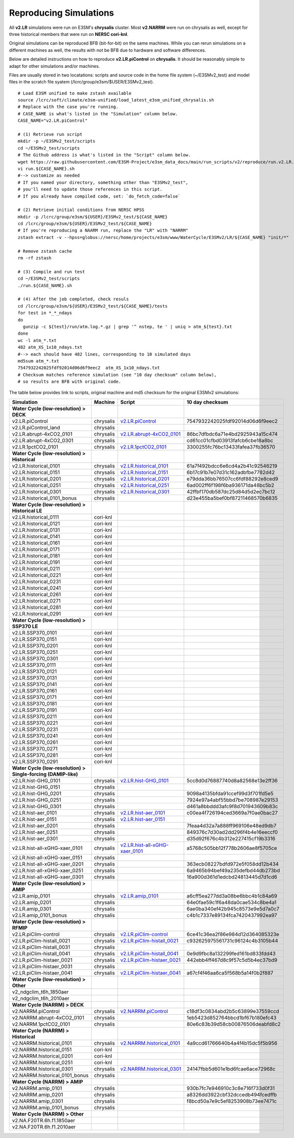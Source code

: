 ***********************
Reproducing Simulations 
***********************

All **v2.LR** simulations were run on E3SM's **chrysalis** cluster. Most **v2.NARRM** were run on chrysalis
as well, except for three historical members that were run on **NERSC cori-knl**.

Original simulations can be reproduced BFB (bit-for-bit) on the same machines. While you can 
rerun simulations on a different machines as well, the results with not be BFB due to hardware and software differences.

Below are detailed instructions on how to reproduce **v2.LR.piControl** on **chrysalis**. It
should be reasonably simple to adapt for other simulations and/or machines.

Files are usually stored in two locatations: scripts and source code in the home file system (~/E3SMv2_test)
and model files in the scratch file syatem (/lcrc/group/e3sm/$USER/E3SMv2_test). ::

  # Load E3SM unified to make zstash available
  source /lcrc/soft/climate/e3sm-unified/load_latest_e3sm_unified_chrysalis.sh
  # Replace with the case you're running.
  # CASE_NAME is what's listed in the "Simulation" column below.
  CASE_NAME="v2.LR.piControl"

  # (1) Retrieve run script
  mkdir -p ~/E3SMv2_test/scripts
  cd ~/E3SMv2_test/scripts
  # The Github address is what's listed in the "Script" column below.
  wget https://raw.githubusercontent.com/E3SM-Project/e3sm_data_docs/main/run_scripts/v2/reproduce/run.v2.LR.piControl.sh
  vi run.${CASE_NAME}.sh
  #--> customize as needed
  # If you named your directory, something other than "E3SMv2_test",
  # you'll need to update those references in this script.
  # If you already have compiled code, set: `do_fetch_code=false`
  
  # (2) Retrieve initial conditions from NERSC HPSS
  mkdir -p /lcrc/group/e3sm/${USER}/E3SMv2_test/${CASE_NAME}
  cd /lcrc/group/e3sm/${USER}/E3SMv2_test/${CASE_NAME}
  # If you're reproducing a NAARM run, replace the "LR" with "NARRM"
  zstash extract -v --hpss=globus://nersc/home/projects/e3sm/www/WaterCycle/E3SMv2/LR/${CASE_NAME} "init/*"

  # Remove zstash cache
  rm -rf zstash

  # (3) Compile and run test
  cd ~/E3SMv2_test/scripts
  ./run.${CASE_NAME}.sh

  # (4) After the job completed, check resuls
  cd /lcrc/group/e3sm/${USER}/E3SMv2_test/${CASE_NAME}/tests
  for test in *_*_ndays
  do
    gunzip -c ${test}/run/atm.log.*.gz | grep '^ nstep, te ' | uniq > atm_${test}.txt
  done
  wc -l atm_*.txt
  482 atm_XS_1x10_ndays.txt
  #--> each should have 482 lines, corresponding to 10 simulated days
  md5sum atm_*.txt
  7547932242025fdf92014d06d6f9eec2  atm_XS_1x10_ndays.txt
  # Checksum matches reference simulation (see "10 day checksum" column below),
  # so results are BFB with original code.
  
The table below provides link to scripts, original machine and md5 checksum for the original
E3SMv2 simulations:

+-------------------------------------------------------------------+-------------+----------------------------------------------------------------------------------------------------------------------------------------------------------------------------------------------------------+------------------------------------+
| Simulation                                                        | Machine     | Script                                                                                                                                                                                                   | 10 day checksum                    |
+===================================================================+=============+==========================================================================================================================================================================================================+====================================+
| **Water Cycle (low-resolution) > DECK**                           |             |                                                                                                                                                                                                          |                                    |
+-------------------------------------------------------------------+-------------+----------------------------------------------------------------------------------------------------------------------------------------------------------------------------------------------------------+------------------------------------+
| v2.LR.piControl                                                   | chrysalis   | `v2.LR.piControl <https://raw.githubusercontent.com/E3SM-Project/e3sm_data_docs/main/run_scripts/v2/reproduce/run.v2.LR.piControl.sh>`_                                                                  | 7547932242025fdf92014d06d6f9eec2   |
+-------------------------------------------------------------------+-------------+----------------------------------------------------------------------------------------------------------------------------------------------------------------------------------------------------------+------------------------------------+
| v2.LR.piControl_land                                              | chrysalis   |                                                                                                                                                                                                          |                                    |
+-------------------------------------------------------------------+-------------+----------------------------------------------------------------------------------------------------------------------------------------------------------------------------------------------------------+------------------------------------+
| v2.LR.abrupt-4xCO2_0101                                           | chrysalis   | `v2.LR.abrupt-4xCO2_0101 <https://raw.githubusercontent.com/E3SM-Project/e3sm_data_docs/main/run_scripts/v2/reproduce/run.v2.LR.abrupt-4xCO2_0101.sh>`_                                                  | 86bc7dfbdc6a71e4bd2925943a15c474   |
+-------------------------------------------------------------------+-------------+----------------------------------------------------------------------------------------------------------------------------------------------------------------------------------------------------------+------------------------------------+
| v2.LR.abrupt-4xCO2_0301                                           | chrysalis   |                                                                                                                                                                                                          | cd61cc01cfbd03913fafcb6cbe18a8bc   |
+-------------------------------------------------------------------+-------------+----------------------------------------------------------------------------------------------------------------------------------------------------------------------------------------------------------+------------------------------------+
| v2.LR.1pctCO2_0101                                                | chrysalis   | `v2.LR.1pctCO2_0101 <https://raw.githubusercontent.com/E3SM-Project/e3sm_data_docs/main/run_scripts/v2/reproduce/run.v2.LR.1pctCO2_0101.sh>`_                                                            | 3300255fc76bc13433fafea37fb36570   |
+-------------------------------------------------------------------+-------------+----------------------------------------------------------------------------------------------------------------------------------------------------------------------------------------------------------+------------------------------------+
| **Water Cycle (low-resolution) > Historical**                     |             |                                                                                                                                                                                                          |                                    |
+-------------------------------------------------------------------+-------------+----------------------------------------------------------------------------------------------------------------------------------------------------------------------------------------------------------+------------------------------------+
| v2.LR.historical_0101                                             | chrysalis   | `v2.LR.historical_0101 <https://raw.githubusercontent.com/E3SM-Project/e3sm_data_docs/main/run_scripts/v2/reproduce/run.v2.LR.historical_0101.sh>`_                                                      | 61a7f492bdcc6e6cd4a2b41c92546219   |
+-------------------------------------------------------------------+-------------+----------------------------------------------------------------------------------------------------------------------------------------------------------------------------------------------------------+------------------------------------+
| v2.LR.historical_0151                                             | chrysalis   | `v2.LR.historical_0151 <https://raw.githubusercontent.com/E3SM-Project/e3sm_data_docs/main/run_scripts/v2/reproduce/run.v2.LR.historical_0151.sh>`_                                                      | 6b17c91b7e07d31c162adbfbe7782d42   |
+-------------------------------------------------------------------+-------------+----------------------------------------------------------------------------------------------------------------------------------------------------------------------------------------------------------+------------------------------------+
| v2.LR.historical_0201                                             | chrysalis   | `v2.LR.historical_0201 <https://raw.githubusercontent.com/E3SM-Project/e3sm_data_docs/main/run_scripts/v2/reproduce/run.v2.LR.historical_0201.sh>`_                                                      | e79dda36bb76507cc6fdf88292e8ced9   |
+-------------------------------------------------------------------+-------------+----------------------------------------------------------------------------------------------------------------------------------------------------------------------------------------------------------+------------------------------------+
| v2.LR.historical_0251                                             | chrysalis   | `v2.LR.historical_0251 <https://raw.githubusercontent.com/E3SM-Project/e3sm_data_docs/main/run_scripts/v2/reproduce/run.v2.LR.historical_0251.sh>`_                                                      | 6ad002ff6f198f6ba936171da48bc5b2   |
+-------------------------------------------------------------------+-------------+----------------------------------------------------------------------------------------------------------------------------------------------------------------------------------------------------------+------------------------------------+
| v2.LR.historical_0301                                             | chrysalis   | `v2.LR.historical_0301 <https://raw.githubusercontent.com/E3SM-Project/e3sm_data_docs/main/run_scripts/v2/reproduce/run.v2.LR.historical_0301.sh>`_                                                      | 42ffbf170db587dc25d84d5d2ec7bc12   |
+-------------------------------------------------------------------+-------------+----------------------------------------------------------------------------------------------------------------------------------------------------------------------------------------------------------+------------------------------------+
| v2.LR.historical_0101_bonus                                       | chrysalis   |                                                                                                                                                                                                          | d23e455ba5bef0bf87211468570b6835   |
+-------------------------------------------------------------------+-------------+----------------------------------------------------------------------------------------------------------------------------------------------------------------------------------------------------------+------------------------------------+
| **Water Cycle (low-resolution) > Historical LE**                  |             |                                                                                                                                                                                                          |                                    |
+-------------------------------------------------------------------+-------------+----------------------------------------------------------------------------------------------------------------------------------------------------------------------------------------------------------+------------------------------------+
| v2.LR.historical_0111                                             | cori-knl    |                                                                                                                                                                                                          |                                    |
+-------------------------------------------------------------------+-------------+----------------------------------------------------------------------------------------------------------------------------------------------------------------------------------------------------------+------------------------------------+
| v2.LR.historical_0121                                             | cori-knl    |                                                                                                                                                                                                          |                                    |
+-------------------------------------------------------------------+-------------+----------------------------------------------------------------------------------------------------------------------------------------------------------------------------------------------------------+------------------------------------+
| v2.LR.historical_0131                                             | cori-knl    |                                                                                                                                                                                                          |                                    |
+-------------------------------------------------------------------+-------------+----------------------------------------------------------------------------------------------------------------------------------------------------------------------------------------------------------+------------------------------------+
| v2.LR.historical_0141                                             | cori-knl    |                                                                                                                                                                                                          |                                    |
+-------------------------------------------------------------------+-------------+----------------------------------------------------------------------------------------------------------------------------------------------------------------------------------------------------------+------------------------------------+
| v2.LR.historical_0161                                             | cori-knl    |                                                                                                                                                                                                          |                                    |
+-------------------------------------------------------------------+-------------+----------------------------------------------------------------------------------------------------------------------------------------------------------------------------------------------------------+------------------------------------+
| v2.LR.historical_0171                                             | cori-knl    |                                                                                                                                                                                                          |                                    |
+-------------------------------------------------------------------+-------------+----------------------------------------------------------------------------------------------------------------------------------------------------------------------------------------------------------+------------------------------------+
| v2.LR.historical_0181                                             | cori-knl    |                                                                                                                                                                                                          |                                    |
+-------------------------------------------------------------------+-------------+----------------------------------------------------------------------------------------------------------------------------------------------------------------------------------------------------------+------------------------------------+
| v2.LR.historical_0191                                             | cori-knl    |                                                                                                                                                                                                          |                                    |
+-------------------------------------------------------------------+-------------+----------------------------------------------------------------------------------------------------------------------------------------------------------------------------------------------------------+------------------------------------+
| v2.LR.historical_0211                                             | cori-knl    |                                                                                                                                                                                                          |                                    |
+-------------------------------------------------------------------+-------------+----------------------------------------------------------------------------------------------------------------------------------------------------------------------------------------------------------+------------------------------------+
| v2.LR.historical_0221                                             | cori-knl    |                                                                                                                                                                                                          |                                    |
+-------------------------------------------------------------------+-------------+----------------------------------------------------------------------------------------------------------------------------------------------------------------------------------------------------------+------------------------------------+
| v2.LR.historical_0231                                             | cori-knl    |                                                                                                                                                                                                          |                                    |
+-------------------------------------------------------------------+-------------+----------------------------------------------------------------------------------------------------------------------------------------------------------------------------------------------------------+------------------------------------+
| v2.LR.historical_0241                                             | cori-knl    |                                                                                                                                                                                                          |                                    |
+-------------------------------------------------------------------+-------------+----------------------------------------------------------------------------------------------------------------------------------------------------------------------------------------------------------+------------------------------------+
| v2.LR.historical_0261                                             | cori-knl    |                                                                                                                                                                                                          |                                    |
+-------------------------------------------------------------------+-------------+----------------------------------------------------------------------------------------------------------------------------------------------------------------------------------------------------------+------------------------------------+
| v2.LR.historical_0271                                             | cori-knl    |                                                                                                                                                                                                          |                                    |
+-------------------------------------------------------------------+-------------+----------------------------------------------------------------------------------------------------------------------------------------------------------------------------------------------------------+------------------------------------+
| v2.LR.historical_0281                                             | cori-knl    |                                                                                                                                                                                                          |                                    |
+-------------------------------------------------------------------+-------------+----------------------------------------------------------------------------------------------------------------------------------------------------------------------------------------------------------+------------------------------------+
| v2.LR.historical_0291                                             | cori-knl    |                                                                                                                                                                                                          |                                    |
+-------------------------------------------------------------------+-------------+----------------------------------------------------------------------------------------------------------------------------------------------------------------------------------------------------------+------------------------------------+
| **Water Cycle (low-resolution) > SSP370 LE**                      |             |                                                                                                                                                                                                          |                                    |
+-------------------------------------------------------------------+-------------+----------------------------------------------------------------------------------------------------------------------------------------------------------------------------------------------------------+------------------------------------+
| v2.LR.SSP370_0101                                                 | cori-knl    |                                                                                                                                                                                                          |                                    |
+-------------------------------------------------------------------+-------------+----------------------------------------------------------------------------------------------------------------------------------------------------------------------------------------------------------+------------------------------------+
| v2.LR.SSP370_0151                                                 | cori-knl    |                                                                                                                                                                                                          |                                    |
+-------------------------------------------------------------------+-------------+----------------------------------------------------------------------------------------------------------------------------------------------------------------------------------------------------------+------------------------------------+
| v2.LR.SSP370_0201                                                 | cori-knl    |                                                                                                                                                                                                          |                                    |
+-------------------------------------------------------------------+-------------+----------------------------------------------------------------------------------------------------------------------------------------------------------------------------------------------------------+------------------------------------+
| v2.LR.SSP370_0251                                                 | cori-knl    |                                                                                                                                                                                                          |                                    |
+-------------------------------------------------------------------+-------------+----------------------------------------------------------------------------------------------------------------------------------------------------------------------------------------------------------+------------------------------------+
| v2.LR.SSP370_0301                                                 | cori-knl    |                                                                                                                                                                                                          |                                    |
+-------------------------------------------------------------------+-------------+----------------------------------------------------------------------------------------------------------------------------------------------------------------------------------------------------------+------------------------------------+
| v2.LR.SSP370_0111                                                 | cori-knl    |                                                                                                                                                                                                          |                                    |
+-------------------------------------------------------------------+-------------+----------------------------------------------------------------------------------------------------------------------------------------------------------------------------------------------------------+------------------------------------+
| v2.LR.SSP370_0121                                                 | cori-knl    |                                                                                                                                                                                                          |                                    |
+-------------------------------------------------------------------+-------------+----------------------------------------------------------------------------------------------------------------------------------------------------------------------------------------------------------+------------------------------------+
| v2.LR.SSP370_0131                                                 | cori-knl    |                                                                                                                                                                                                          |                                    |
+-------------------------------------------------------------------+-------------+----------------------------------------------------------------------------------------------------------------------------------------------------------------------------------------------------------+------------------------------------+
| v2.LR.SSP370_0141                                                 | cori-knl    |                                                                                                                                                                                                          |                                    |
+-------------------------------------------------------------------+-------------+----------------------------------------------------------------------------------------------------------------------------------------------------------------------------------------------------------+------------------------------------+
| v2.LR.SSP370_0161                                                 | cori-knl    |                                                                                                                                                                                                          |                                    |
+-------------------------------------------------------------------+-------------+----------------------------------------------------------------------------------------------------------------------------------------------------------------------------------------------------------+------------------------------------+
| v2.LR.SSP370_0171                                                 | cori-knl    |                                                                                                                                                                                                          |                                    |
+-------------------------------------------------------------------+-------------+----------------------------------------------------------------------------------------------------------------------------------------------------------------------------------------------------------+------------------------------------+
| v2.LR.SSP370_0181                                                 | cori-knl    |                                                                                                                                                                                                          |                                    |
+-------------------------------------------------------------------+-------------+----------------------------------------------------------------------------------------------------------------------------------------------------------------------------------------------------------+------------------------------------+
| v2.LR.SSP370_0191                                                 | cori-knl    |                                                                                                                                                                                                          |                                    |
+-------------------------------------------------------------------+-------------+----------------------------------------------------------------------------------------------------------------------------------------------------------------------------------------------------------+------------------------------------+
| v2.LR.SSP370_0211                                                 | cori-knl    |                                                                                                                                                                                                          |                                    |
+-------------------------------------------------------------------+-------------+----------------------------------------------------------------------------------------------------------------------------------------------------------------------------------------------------------+------------------------------------+
| v2.LR.SSP370_0221                                                 | cori-knl    |                                                                                                                                                                                                          |                                    |
+-------------------------------------------------------------------+-------------+----------------------------------------------------------------------------------------------------------------------------------------------------------------------------------------------------------+------------------------------------+
| v2.LR.SSP370_0231                                                 | cori-knl    |                                                                                                                                                                                                          |                                    |
+-------------------------------------------------------------------+-------------+----------------------------------------------------------------------------------------------------------------------------------------------------------------------------------------------------------+------------------------------------+
| v2.LR.SSP370_0241                                                 | cori-knl    |                                                                                                                                                                                                          |                                    |
+-------------------------------------------------------------------+-------------+----------------------------------------------------------------------------------------------------------------------------------------------------------------------------------------------------------+------------------------------------+
| v2.LR.SSP370_0261                                                 | cori-knl    |                                                                                                                                                                                                          |                                    |
+-------------------------------------------------------------------+-------------+----------------------------------------------------------------------------------------------------------------------------------------------------------------------------------------------------------+------------------------------------+
| v2.LR.SSP370_0271                                                 | cori-knl    |                                                                                                                                                                                                          |                                    |
+-------------------------------------------------------------------+-------------+----------------------------------------------------------------------------------------------------------------------------------------------------------------------------------------------------------+------------------------------------+
| v2.LR.SSP370_0281                                                 | cori-knl    |                                                                                                                                                                                                          |                                    |
+-------------------------------------------------------------------+-------------+----------------------------------------------------------------------------------------------------------------------------------------------------------------------------------------------------------+------------------------------------+
| v2.LR.SSP370_0291                                                 | cori-knl    |                                                                                                                                                                                                          |                                    |
+-------------------------------------------------------------------+-------------+----------------------------------------------------------------------------------------------------------------------------------------------------------------------------------------------------------+------------------------------------+
| **Water Cycle (low-resolution) > Single-forcing (DAMIP-like)**    |             |                                                                                                                                                                                                          |                                    |
+-------------------------------------------------------------------+-------------+----------------------------------------------------------------------------------------------------------------------------------------------------------------------------------------------------------+------------------------------------+
| v2.LR.hist-GHG_0101                                               | chrysalis   | `v2.LR.hist-GHG_0101 <https://raw.githubusercontent.com/E3SM-Project/e3sm_data_docs/main/run_scripts/v2/reproduce/run.v2.LR.hist-GHG_0101.sh>`_                                                          | 5cc8d0d76887740d8a82568e13e2ff36   |
+-------------------------------------------------------------------+-------------+----------------------------------------------------------------------------------------------------------------------------------------------------------------------------------------------------------+------------------------------------+
| v2.LR.hist-GHG_0151                                               | chrysalis   |                                                                                                                                                                                                          |                                    |
+-------------------------------------------------------------------+-------------+----------------------------------------------------------------------------------------------------------------------------------------------------------------------------------------------------------+------------------------------------+
| v2.LR.hist-GHG_0201                                               | chrysalis   |                                                                                                                                                                                                          | 9098a4135bfda91ccef99d3f701fd5e5   |
+-------------------------------------------------------------------+-------------+----------------------------------------------------------------------------------------------------------------------------------------------------------------------------------------------------------+------------------------------------+
| v2.LR.hist-GHG_0251                                               | chrysalis   |                                                                                                                                                                                                          | 7924e97a4abf55bbd7be708987e29153   |
+-------------------------------------------------------------------+-------------+----------------------------------------------------------------------------------------------------------------------------------------------------------------------------------------------------------+------------------------------------+
| v2.LR.hist-GHG_0301                                               | chrysalis   |                                                                                                                                                                                                          | d461a8bbddd3afc9f8d701943609b83c   |
+-------------------------------------------------------------------+-------------+----------------------------------------------------------------------------------------------------------------------------------------------------------------------------------------------------------+------------------------------------+
| v2.LR.hist-aer_0101                                               | chrysalis   | `v2.LR.hist-aer_0101 <https://raw.githubusercontent.com/E3SM-Project/e3sm_data_docs/main/run_scripts/v2/reproduce/run.v2.LR.hist-aer_0101.sh>`_                                                          | c00ea4f726194ced3669a7f0ae0bac27   |
+-------------------------------------------------------------------+-------------+----------------------------------------------------------------------------------------------------------------------------------------------------------------------------------------------------------+------------------------------------+
| v2.LR.hist-aer_0151                                               | chrysalis   | `v2.LR.hist-aer_0151 <https://raw.githubusercontent.com/E3SM-Project/e3sm_data_docs/main/run_scripts/v2/reproduce/run.v2.LR.hist-aer_0151.sh>`_                                                          |                                    |
+-------------------------------------------------------------------+-------------+----------------------------------------------------------------------------------------------------------------------------------------------------------------------------------------------------------+------------------------------------+
| v2.LR.hist-aer_0201                                               | chrysalis   |                                                                                                                                                                                                          | 7feaa4d32a7a888ff969106e48ed9db7   |
+-------------------------------------------------------------------+-------------+----------------------------------------------------------------------------------------------------------------------------------------------------------------------------------------------------------+------------------------------------+
| v2.LR.hist-aer_0251                                               | chrysalis   |                                                                                                                                                                                                          | 849376c7d30ad2dd296f4b4e16eeccf0   |
+-------------------------------------------------------------------+-------------+----------------------------------------------------------------------------------------------------------------------------------------------------------------------------------------------------------+------------------------------------+
| v2.LR.hist-aer_0301                                               | chrysalis   |                                                                                                                                                                                                          | d35d92f676c4b312e227415cf19b3316   |
+-------------------------------------------------------------------+-------------+----------------------------------------------------------------------------------------------------------------------------------------------------------------------------------------------------------+------------------------------------+
| v2.LR.hist-all-xGHG-xaer_0101                                     | chrysalis   | `v2.LR.hist-all-xGHG-xaer_0101 <https://raw.githubusercontent.com/E3SM-Project/e3sm_data_docs/main/run_scripts/v2/reproduce/run.v2.LR.hist-all-xGHG-xaer_0101.sh>`_                                      | a5768c505bb12f778b2606ae8f5705ce   |
+-------------------------------------------------------------------+-------------+----------------------------------------------------------------------------------------------------------------------------------------------------------------------------------------------------------+------------------------------------+
| v2.LR.hist-all-xGHG-xaer_0151                                     | chrysalis   |                                                                                                                                                                                                          |                                    |
+-------------------------------------------------------------------+-------------+----------------------------------------------------------------------------------------------------------------------------------------------------------------------------------------------------------+------------------------------------+
| v2.LR.hist-all-xGHG-xaer_0201                                     | chrysalis   |                                                                                                                                                                                                          | 363ecb08227bdfd972e5f058dd12b434   |
+-------------------------------------------------------------------+-------------+----------------------------------------------------------------------------------------------------------------------------------------------------------------------------------------------------------+------------------------------------+
| v2.LR.hist-all-xGHG-xaer_0251                                     | chrysalis   |                                                                                                                                                                                                          | 6a9465b94bef49a235defbd44db273bd   |
+-------------------------------------------------------------------+-------------+----------------------------------------------------------------------------------------------------------------------------------------------------------------------------------------------------------+------------------------------------+
| v2.LR.hist-all-xGHG-xaer_0301                                     | chrysalis   |                                                                                                                                                                                                          | 16a900d361d1edcbd24813445d7d1cd6   |
+-------------------------------------------------------------------+-------------+----------------------------------------------------------------------------------------------------------------------------------------------------------------------------------------------------------+------------------------------------+
| **Water Cycle (low-resolution) > AMIP**                           |             |                                                                                                                                                                                                          |                                    |
+-------------------------------------------------------------------+-------------+----------------------------------------------------------------------------------------------------------------------------------------------------------------------------------------------------------+------------------------------------+
| v2.LR.amip_0101                                                   | chrysalis   | `v2.LR.amip_0101 <https://raw.githubusercontent.com/E3SM-Project/e3sm_data_docs/main/run_scripts/v2/reproduce/run.v2.LR.amip_0101.sh>`_                                                                  | a6cff5ea277dd3a08be6bbc4b1c84a69   |
+-------------------------------------------------------------------+-------------+----------------------------------------------------------------------------------------------------------------------------------------------------------------------------------------------------------+------------------------------------+
| v2.LR.amip_0201                                                   | chrysalis   |                                                                                                                                                                                                          | 64e0fae59c1f6a48da0cae534c8be4a1   |
+-------------------------------------------------------------------+-------------+----------------------------------------------------------------------------------------------------------------------------------------------------------------------------------------------------------+------------------------------------+
| v2.LR.amip_0301                                                   | chrysalis   |                                                                                                                                                                                                          | 6ae0ba340ef42b945c8573e9e5d7a0c7   |
+-------------------------------------------------------------------+-------------+----------------------------------------------------------------------------------------------------------------------------------------------------------------------------------------------------------+------------------------------------+
| v2.LR.amip_0101_bonus                                             | chrysalis   |                                                                                                                                                                                                          | c4b1c7337e89134fca7420437992ea97   |
+-------------------------------------------------------------------+-------------+----------------------------------------------------------------------------------------------------------------------------------------------------------------------------------------------------------+------------------------------------+
| **Water Cycle (low-resolution) > RFMIP**                          |             |                                                                                                                                                                                                          |                                    |
+-------------------------------------------------------------------+-------------+----------------------------------------------------------------------------------------------------------------------------------------------------------------------------------------------------------+------------------------------------+
| v2.LR.piClim-control                                              | chrysalis   | `v2.LR.piClim-control <https://raw.githubusercontent.com/E3SM-Project/e3sm_data_docs/main/run_scripts/v2/reproduce/run.v2.LR.piClim-control.sh>`_                                                        | 6ce41c36ea2f86e984d12d364085323e   |
+-------------------------------------------------------------------+-------------+----------------------------------------------------------------------------------------------------------------------------------------------------------------------------------------------------------+------------------------------------+
| v2.LR.piClim-histall_0021                                         | chrysalis   | `v2.LR.piClim-histall_0021 <https://raw.githubusercontent.com/E3SM-Project/e3sm_data_docs/main/run_scripts/v2/reproduce/run.v2.LR.piClim-histall_0021.sh>`_                                              | c932625975561731c96124c4b3105b44   |
+-------------------------------------------------------------------+-------------+----------------------------------------------------------------------------------------------------------------------------------------------------------------------------------------------------------+------------------------------------+
| v2.LR.piClim-histall_0031                                         | chrysalis   |                                                                                                                                                                                                          |                                    |
+-------------------------------------------------------------------+-------------+----------------------------------------------------------------------------------------------------------------------------------------------------------------------------------------------------------+------------------------------------+
| v2.LR.piClim-histall_0041                                         | chrysalis   | `v2.LR.piClim-histall_0041 <https://raw.githubusercontent.com/E3SM-Project/e3sm_data_docs/main/run_scripts/v2/reproduce/run.v2.LR.piClim-histall_0041.sh>`_                                              | 0e9d9fbc8a132299fed161bd833fdd43   |
+-------------------------------------------------------------------+-------------+----------------------------------------------------------------------------------------------------------------------------------------------------------------------------------------------------------+------------------------------------+
| v2.LR.piClim-histaer_0021                                         | chrysalis   | `v2.LR.piClim-histaer_0021 <https://raw.githubusercontent.com/E3SM-Project/e3sm_data_docs/main/run_scripts/v2/reproduce/run.v2.LR.piClim-histaer_0021.sh>`_                                              | 442ebb4ff467d8c9f57c5d5b4ec37bd9   |
+-------------------------------------------------------------------+-------------+----------------------------------------------------------------------------------------------------------------------------------------------------------------------------------------------------------+------------------------------------+
| v2.LR.piClim-histaer_0031                                         | chrysalis   |                                                                                                                                                                                                          |                                    |
+-------------------------------------------------------------------+-------------+----------------------------------------------------------------------------------------------------------------------------------------------------------------------------------------------------------+------------------------------------+
| v2.LR.piClim-histaer_0041                                         | chrysalis   | `v2.LR.piClim-histaer_0041 <https://raw.githubusercontent.com/E3SM-Project/e3sm_data_docs/main/run_scripts/v2/reproduce/run.v2.LR.piClim-histaer_0041.sh>`_                                              | a67cf4f46aa6ca5f568b5a14f0b2f887   |
+-------------------------------------------------------------------+-------------+----------------------------------------------------------------------------------------------------------------------------------------------------------------------------------------------------------+------------------------------------+
| **Water Cycle (low-resolution) > Other**                          |             |                                                                                                                                                                                                          |                                    |
+-------------------------------------------------------------------+-------------+----------------------------------------------------------------------------------------------------------------------------------------------------------------------------------------------------------+------------------------------------+
| v2_ndgclim_t6h_1850aer                                            |             |                                                                                                                                                                                                          |                                    |
+-------------------------------------------------------------------+-------------+----------------------------------------------------------------------------------------------------------------------------------------------------------------------------------------------------------+------------------------------------+
| v2_ndgclim_t6h_2010aer                                            |             |                                                                                                                                                                                                          |                                    |
+-------------------------------------------------------------------+-------------+----------------------------------------------------------------------------------------------------------------------------------------------------------------------------------------------------------+------------------------------------+
| **Water Cycle (NARRM) > DECK**                                    |             |                                                                                                                                                                                                          |                                    |
+-------------------------------------------------------------------+-------------+----------------------------------------------------------------------------------------------------------------------------------------------------------------------------------------------------------+------------------------------------+
| v2.NARRM.piControl                                                | chrysalis   | `v2.NARRM.piControl <https://raw.githubusercontent.com/E3SM-Project/e3sm_data_docs/main/run_scripts/v2/reproduce/run.v2.NARRM.piControl.sh>`_                                                            | c18df3c0834abd2b5c63899e37559ccd   |
+-------------------------------------------------------------------+-------------+----------------------------------------------------------------------------------------------------------------------------------------------------------------------------------------------------------+------------------------------------+
| v2.NARRM.abrupt-4xCO2_0101                                        | chrysalis   |                                                                                                                                                                                                          | 1eb5423d852764bbcd1bf67b180efc43   |
+-------------------------------------------------------------------+-------------+----------------------------------------------------------------------------------------------------------------------------------------------------------------------------------------------------------+------------------------------------+
| v2.NARRM.1pctCO2_0101                                             | chrysalis   |                                                                                                                                                                                                          | 80e6c83b39d58cb00876506deabfd8c2   |
+-------------------------------------------------------------------+-------------+----------------------------------------------------------------------------------------------------------------------------------------------------------------------------------------------------------+------------------------------------+
| **Water Cycle (NARRM) > Historical**                              |             |                                                                                                                                                                                                          |                                    |
+-------------------------------------------------------------------+-------------+----------------------------------------------------------------------------------------------------------------------------------------------------------------------------------------------------------+------------------------------------+
| v2.NARRM.historical_0101                                          | chrysalis   | `v2.NARRM.historical_0101 <https://raw.githubusercontent.com/E3SM-Project/e3sm_data_docs/main/run_scripts/v2/reproduce/run.v2.NARRM.historical_0101.sh>`_                                                | 4a9ccd61766640b4a4f4b15dc5f5b956   |
+-------------------------------------------------------------------+-------------+----------------------------------------------------------------------------------------------------------------------------------------------------------------------------------------------------------+------------------------------------+
| v2.NARRM.historical_0151                                          | cori-knl    |                                                                                                                                                                                                          |                                    |
+-------------------------------------------------------------------+-------------+----------------------------------------------------------------------------------------------------------------------------------------------------------------------------------------------------------+------------------------------------+
| v2.NARRM.historical_0201                                          | cori-knl    |                                                                                                                                                                                                          |                                    |
+-------------------------------------------------------------------+-------------+----------------------------------------------------------------------------------------------------------------------------------------------------------------------------------------------------------+------------------------------------+
| v2.NARRM.historical_0251                                          | cori-knl    |                                                                                                                                                                                                          |                                    |
+-------------------------------------------------------------------+-------------+----------------------------------------------------------------------------------------------------------------------------------------------------------------------------------------------------------+------------------------------------+
| v2.NARRM.historical_0301                                          | chrysalis   | `v2.NARRM.historical_0301 <https://raw.githubusercontent.com/E3SM-Project/e3sm_data_docs/main/run_scripts/v2/reproduce/run.v2.NARRM.historical_0301.sh>`_                                                | 24147fbb5d601e1bd6fcae6ace72968c   |
+-------------------------------------------------------------------+-------------+----------------------------------------------------------------------------------------------------------------------------------------------------------------------------------------------------------+------------------------------------+
| v2.NARRM.historical_0101_bonus                                    | chrysalis   |                                                                                                                                                                                                          |                                    |
+-------------------------------------------------------------------+-------------+----------------------------------------------------------------------------------------------------------------------------------------------------------------------------------------------------------+------------------------------------+
| **Water Cycle (NARRM) > AMIP**                                    |             |                                                                                                                                                                                                          |                                    |
+-------------------------------------------------------------------+-------------+----------------------------------------------------------------------------------------------------------------------------------------------------------------------------------------------------------+------------------------------------+
| v2.NARRM.amip_0101                                                | chrysalis   |                                                                                                                                                                                                          | 930b7fc7e946910c3c8e716f733d0f31   |
+-------------------------------------------------------------------+-------------+----------------------------------------------------------------------------------------------------------------------------------------------------------------------------------------------------------+------------------------------------+
| v2.NARRM.amip_0201                                                | chrysalis   |                                                                                                                                                                                                          | a8326dd3922cbf32dccedb494fcedffb   |
+-------------------------------------------------------------------+-------------+----------------------------------------------------------------------------------------------------------------------------------------------------------------------------------------------------------+------------------------------------+
| v2.NARRM.amip_0301                                                | chrysalis   |                                                                                                                                                                                                          | f8bcd50a7e9c5ef8253908b73ee7471c   |
+-------------------------------------------------------------------+-------------+----------------------------------------------------------------------------------------------------------------------------------------------------------------------------------------------------------+------------------------------------+
| v2.NARRM.amip_0101_bonus                                          | chrysalis   |                                                                                                                                                                                                          |                                    |
+-------------------------------------------------------------------+-------------+----------------------------------------------------------------------------------------------------------------------------------------------------------------------------------------------------------+------------------------------------+
| **Water Cycle (NARRM) > Other**                                   |             |                                                                                                                                                                                                          |                                    |
+-------------------------------------------------------------------+-------------+----------------------------------------------------------------------------------------------------------------------------------------------------------------------------------------------------------+------------------------------------+
| v2.NA.F20TR.6h.f1.1850aer                                         |             |                                                                                                                                                                                                          |                                    |
+-------------------------------------------------------------------+-------------+----------------------------------------------------------------------------------------------------------------------------------------------------------------------------------------------------------+------------------------------------+
| v2.NA.F20TR.6h.f1.2010aer                                         |             |                                                                                                                                                                                                          |                                    |
+-------------------------------------------------------------------+-------------+----------------------------------------------------------------------------------------------------------------------------------------------------------------------------------------------------------+------------------------------------+
